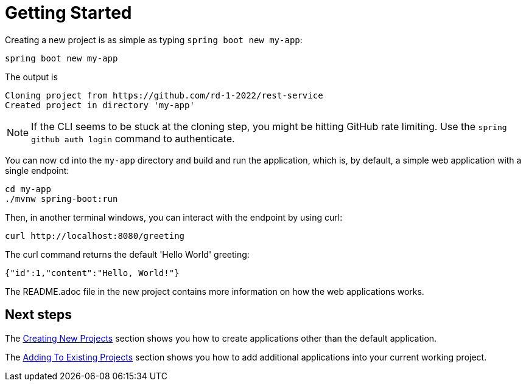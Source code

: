 = Getting Started

Creating a new project is as simple as typing `spring boot new my-app`:

[source, bash]
----
spring boot new my-app
----

The output is
[source, bash]
----
Cloning project from https://github.com/rd-1-2022/rest-service
Created project in directory 'my-app'
----

NOTE: If the CLI seems to be stuck at the cloning step, you might be hitting GitHub rate limiting. Use the `spring github auth login` command to authenticate.
 
You can now `cd` into the `my-app` directory and build and run the application, which is,  by default, a simple web application with a single endpoint:

[source, bash]
----
cd my-app
./mvnw spring-boot:run
----

Then, in another terminal windows, you can interact with the endpoint by using curl:

[source, bash]
----
curl http://localhost:8080/greeting
----

The curl command returns the default 'Hello World' greeting:

[source, bash]
----
{"id":1,"content":"Hello, World!"}
----

The README.adoc file in the new project contains more information on how the web applications works.

== Next steps

The xref:creating-new-projects.adoc[Creating New Projects] section shows you how to create applications other than the default application.

The xref:adding-to-existing-projects.adoc[Adding To Existing Projects] section shows you how to add additional applications into your current working project.

